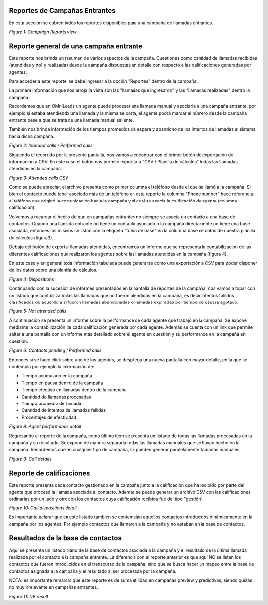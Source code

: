 .. _about_inbound_camp_reports:

Reportes de Campañas Entrantes
******************************

En esta sección se cubren todos los reportes disponibles para una campaña de llamadas entrantes.

.. image:: images/output_incamp_reports.png

*Figure 1: Campaign Reports view*


Reporte general de una campaña entrante
****************************************

Este reporte nos brinda un resumen de varios aspectos de la campaña. Cuestiones como cantidad de llamadas recibidas (atendidas y no) y realizadas desde la campaña
dispuestas en detalle con respecto a las calificaciones generadas por agentes.

Para acceder a este reporte, se debe ingresar a la opción "Reportes" dentro de la campaña.

La primera información que nos arroja la vista son las "llamadas que ingresaron" y las "llamadas realizadas" dentro la campaña.

Recordemos que en OMniLeads un agente puede procesar una llamada manual y asociarla a una campaña entrante, por ejemplo si estaba atendiendo una llamada y
la misma se corta, el agente podrá marcar al número desde la campaña entrante pese a que se trata de una llamada manual saliente.

También nos brinda información de los tiempos promedios de espera y abandono de los intentos de llamadas al sistema hacia dicha campaña.

.. image:: images/output_incamp_reports_1.png

*Figure 2: Inbound calls / Performed calls*

Siguiendo el recorrido por la presente pantalla, nos vamos a encontrar con el primer botón de exportación de información
a CSV. En este caso el botón nos permite exportar a "CSV / Planilla de cálculos" todas las llamadas atendidas en la campaña.

.. image:: images/output_incamp_csv_contacted.png

*Figure 3: Attended calls CSV*

Como se puede apreciar, el archivo presenta como primer columna el teléfono desde el que se llamó a la campaña. Si bien el contacto puede tener
asociado más de un teléfono en este reporte la columna "Phone number" hace referencia al teléfono que originó la comunicación hacia la campaña
y al cual se asocia la calificación de agente (columna calificación).

Volvemos a recarcar el hecho de que en campañas entrantes no siempre se asocia un contacto a una base de contactos. Cuando una llamada entrante
no tiene un contacto asociado o la campaña directamente no tiene una base asociada, entonces los mismos se listan con la etiqueta "fuera de base" en
la columna base de datos de nuestra planilla de cálculos (figura3).

Debajo del botón de exportar llamadas atendidas, encontramos un informe que se representa la contabilización de las diferentes calificaciones que realizaron
los agentes sobre las llamadas atendidas en la campaña (figura 4).

En este caso y en general toda información tabulada puede generarse como una exportación a CSV para poder disponer de los datos sobre
una planilla de cálculos.

.. image:: images/output_incamp_reports_2.png

*Figure 4: Dispositions*

Continuando con la sucesión de informes presentados en la pantalla de reportes de la campaña, nos vamos a topar con un
listado que contibiliza todas las llamadas que no fueron atendidas en la campaña, es decir intentos fallidos clasificados
de acuerdo a si fueron llamadas abandonadas o llamadas expiradas por tiempo de espera agotado.

.. image:: images/output_incamp_reports_3.png

*Figure 5: Not attended calls*

A continuación se presenta un informe sobre la performance de cada agente que trabajó en la campaña. Se expone mediante
la contabilización de cada calificación generada por cada agente. Además se cuenta con un link que permite saltar a
una pantalla con un informe más detallado sobre el agente en cuestión y su performance en la campaña en cuestión.

.. image:: images/output_incamp_reports_4.png

*Figure 6: Contacts pending / Performed calls*

Entonces si se hace click sobre uno de los agentes, se despliega una nueva pantalla con mayor detalle, en la que se
contempla por ejemplo la información de:

- Tiempo acumulado en la campaña
- Tiempo en pausa dentro de la campaña
- Tiempo efectivo en llamadas dentro de la campaña
- Cantidad de llamadas procesadas
- Tiempo promedio de llamada
- Cantidad de intentos de llamadas fallidas
- Procentajes de efectividad

.. image:: images/output_outcamp_5.png

*Figure 8: Agent performance detail*

Regresando al reporte de la campaña, como último ítem se presenta un listado de todas las llamadas procesadas en la campaña
y su resultado. Se expone de manera separada todas las llamadas manuales que se hayan hecho en la campaña.
Recordemos que en cualquier tipo de campaña, se pueden generar paralelamente llamadas manuales.

.. image:: images/output_incamp_reports_5.png

*Figure 9: Call details*

Reporte de calificaciones
*************************

Este reporte presenta cada contacto gestionado en la campaña junto a la calificación que ha recibido por parte del agente
que procesó la llamada asociada al contacto. Además se puede generar un archivo CSV con las calificaciones ordinarias
por un lado y otro con los contactos cuya calificación recibida fue del tipo "gestión".

.. image:: images/output_incamp_calldispositions.png

*Figure 10: Call dispositions detail*

Es importante aclarar que en este listado también se contemplan aquellos contactos introducidos dinámicamente en la campaña
por los agentes. Por ejemplo contactos que llamaron a la campaña y no estaban en la base de contactos.


Resultados de la base de contactos
**********************************

Aquí se presenta un listado plano de la base de contactos asociada a la campaña y el resultado de la última llamada realizada por el contacto a la campaña entrante.
La diferencia con el reporte anterior es que aquí NO se listan los contactos que fueron introducidos en el transcurso de la campaña, sino que se busca hacer un mapeo entre
la base de contactos asignada a la campaña y el resultado al ser procesada por la campaña.

NOTA: es importante remarcar que este reporte es de suma utilidad en campañas preview y predictivas, siendo quizás no muy irrelevante en campañas entrantes.

.. image:: images/output_outcamp_dbresult.png

*Figure 11: DB result*
